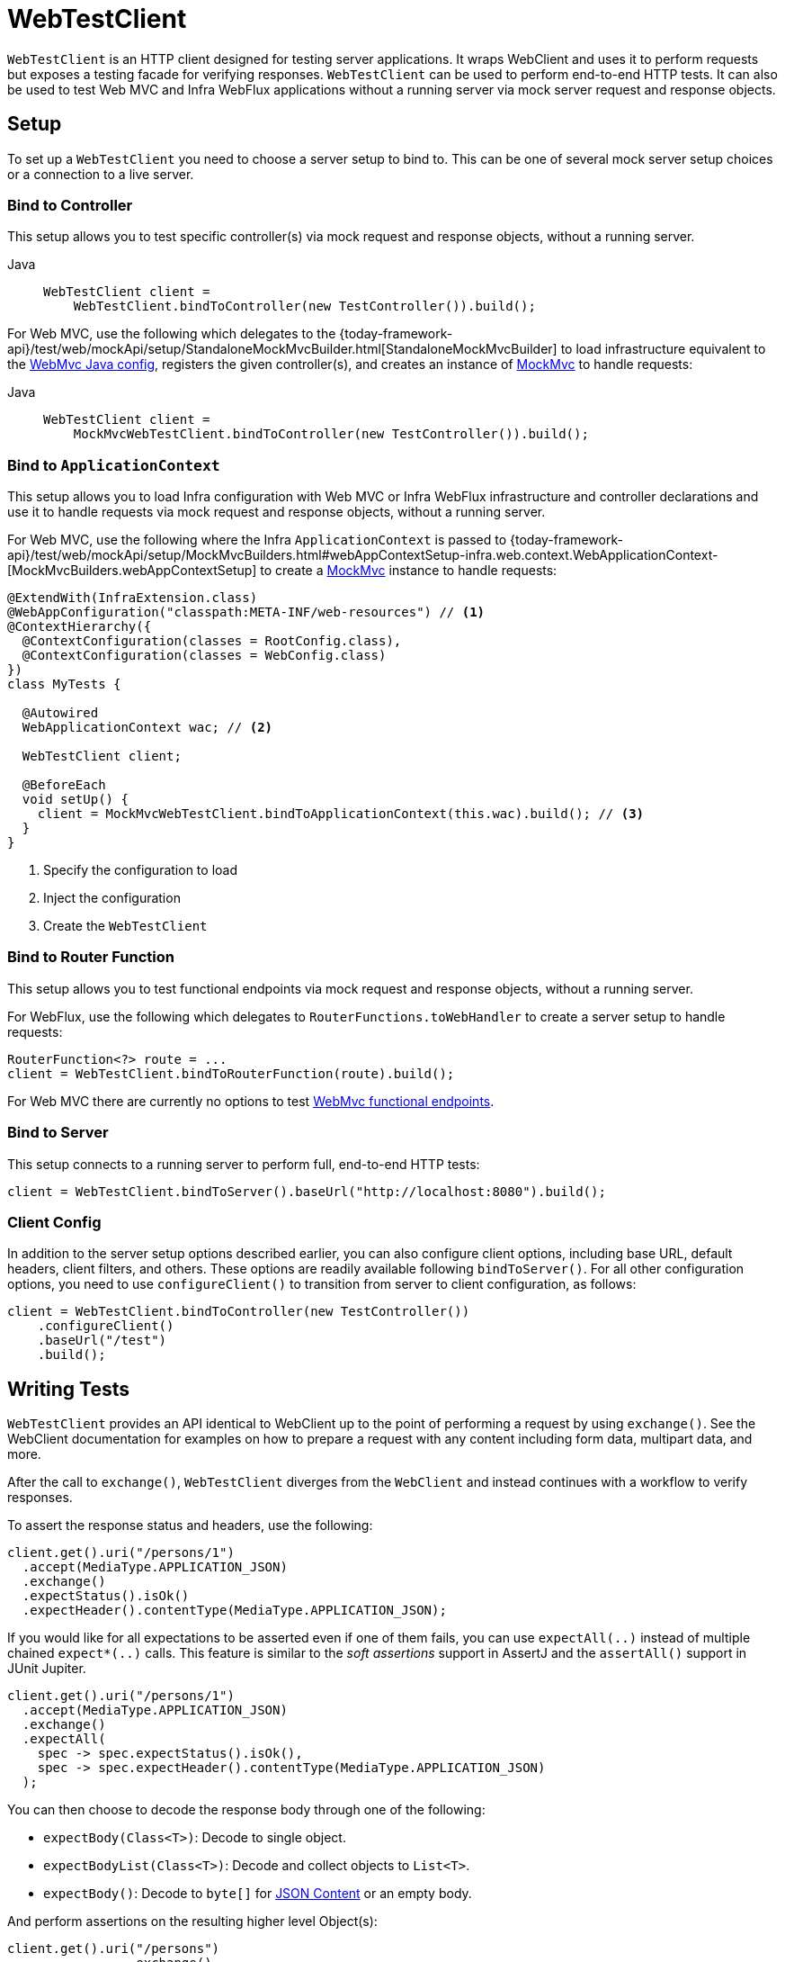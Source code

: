 [[webtestclient]]
= WebTestClient

`WebTestClient` is an HTTP client designed for testing server applications. It wraps
WebClient and uses it to perform requests
but exposes a testing facade for verifying responses. `WebTestClient` can be used to
perform end-to-end HTTP tests. It can also be used to test Web MVC and Infra WebFlux
applications without a running server via mock server request and response objects.




[[webtestclient-setup]]
== Setup

To set up a `WebTestClient` you need to choose a server setup to bind to. This can be one
of several mock server setup choices or a connection to a live server.



[[webtestclient-controller-config]]
=== Bind to Controller

This setup allows you to test specific controller(s) via mock request and response objects,
without a running server.


[tabs]
======
Java::
+
[source,java,indent=0,subs="verbatim,quotes",role="primary"]
----
WebTestClient client =
    WebTestClient.bindToController(new TestController()).build();
----

======

For Web MVC, use the following which delegates to the
{today-framework-api}/test/web/mockApi/setup/StandaloneMockMvcBuilder.html[StandaloneMockMvcBuilder]
to load infrastructure equivalent to the xref:web/webmvc/mvc-config.adoc[WebMvc Java config],
registers the given controller(s), and creates an instance of
xref:testing/mvc-test-framework.adoc[MockMvc] to handle requests:

[tabs]
======
Java::
+
[source,java,indent=0,subs="verbatim,quotes",role="primary"]
----
WebTestClient client =
    MockMvcWebTestClient.bindToController(new TestController()).build();
----

======



[[webtestclient-context-config]]
=== Bind to `ApplicationContext`

This setup allows you to load Infra configuration with Web MVC or Infra WebFlux
infrastructure and controller declarations and use it to handle requests via mock request
and response objects, without a running server.

For Web MVC, use the following where the Infra `ApplicationContext` is passed to
{today-framework-api}/test/web/mockApi/setup/MockMvcBuilders.html#webAppContextSetup-infra.web.context.WebApplicationContext-[MockMvcBuilders.webAppContextSetup]
to create a xref:testing/mvc-test-framework.adoc[MockMvc] instance to handle
requests:

[source,java,indent=0,subs="verbatim,quotes",role="primary"]
----
@ExtendWith(InfraExtension.class)
@WebAppConfiguration("classpath:META-INF/web-resources") // <1>
@ContextHierarchy({
  @ContextConfiguration(classes = RootConfig.class),
  @ContextConfiguration(classes = WebConfig.class)
})
class MyTests {

  @Autowired
  WebApplicationContext wac; // <2>

  WebTestClient client;

  @BeforeEach
  void setUp() {
    client = MockMvcWebTestClient.bindToApplicationContext(this.wac).build(); // <3>
  }
}
----
<1> Specify the configuration to load
<2> Inject the configuration
<3> Create the `WebTestClient`


[[webtestclient-fn-config]]
=== Bind to Router Function

This setup allows you to test functional endpoints via
mock request and response objects, without a running server.

For WebFlux, use the following which delegates to `RouterFunctions.toWebHandler` to
create a server setup to handle requests:

[source,java,indent=0,subs="verbatim,quotes",role="primary"]
----
RouterFunction<?> route = ...
client = WebTestClient.bindToRouterFunction(route).build();
----

For Web MVC there are currently no options to test
xref:web/webmvc-functional.adoc[WebMvc functional endpoints].



[[webtestclient-server-config]]
=== Bind to Server

This setup connects to a running server to perform full, end-to-end HTTP tests:

[source,java,indent=0,subs="verbatim,quotes",role="primary"]
----
	client = WebTestClient.bindToServer().baseUrl("http://localhost:8080").build();
----

[[webtestclient-client-config]]
=== Client Config

In addition to the server setup options described earlier, you can also configure client
options, including base URL, default headers, client filters, and others. These options
are readily available following `bindToServer()`. For all other configuration options,
you need to use `configureClient()` to transition from server to client configuration, as
follows:

[source,java,indent=0,subs="verbatim,quotes",role="primary"]
----
client = WebTestClient.bindToController(new TestController())
    .configureClient()
    .baseUrl("/test")
    .build();
----



[[webtestclient-tests]]
== Writing Tests

`WebTestClient` provides an API identical to WebClient
up to the point of performing a request by using `exchange()`. See the
WebClient documentation for examples on how to
prepare a request with any content including form data, multipart data, and more.

After the call to `exchange()`, `WebTestClient` diverges from the `WebClient` and
instead continues with a workflow to verify responses.

To assert the response status and headers, use the following:

[source,java,indent=0,subs="verbatim,quotes",role="primary"]
----
client.get().uri("/persons/1")
  .accept(MediaType.APPLICATION_JSON)
  .exchange()
  .expectStatus().isOk()
  .expectHeader().contentType(MediaType.APPLICATION_JSON);
----

If you would like for all expectations to be asserted even if one of them fails, you can
use `expectAll(..)` instead of multiple chained `expect*(..)` calls. This feature is
similar to the _soft assertions_ support in AssertJ and the `assertAll()` support in
JUnit Jupiter.

[source,java,indent=0,subs="verbatim,quotes",role="primary"]
----
client.get().uri("/persons/1")
  .accept(MediaType.APPLICATION_JSON)
  .exchange()
  .expectAll(
    spec -> spec.expectStatus().isOk(),
    spec -> spec.expectHeader().contentType(MediaType.APPLICATION_JSON)
  );
----

You can then choose to decode the response body through one of the following:

* `expectBody(Class<T>)`: Decode to single object.
* `expectBodyList(Class<T>)`: Decode and collect objects to `List<T>`.
* `expectBody()`: Decode to `byte[]` for xref:testing/webtestclient.adoc#webtestclient-json[JSON Content] or an empty body.

And perform assertions on the resulting higher level Object(s):

[source,java,indent=0,subs="verbatim,quotes",role="primary"]
----
	client.get().uri("/persons")
			.exchange()
			.expectStatus().isOk()
			.expectBodyList(Person.class).hasSize(3).contains(person);
----


If the built-in assertions are insufficient, you can consume the object instead and
perform any other assertions:

[source,java,indent=0,subs="verbatim,quotes",role="primary"]
----
import infra.test.web.reactive.server.expectBody

client.get().uri("/persons/1")
  .exchange()
  .expectStatus().isOk()
  .expectBody(Person.class)
  .consumeWith(result -> {
    // custom assertions (e.g. AssertJ)...
  });
----

Or you can exit the workflow and obtain an `EntityExchangeResult`:

[source,java,indent=0,subs="verbatim,quotes",role="primary"]
----
EntityExchangeResult<Person> result = client.get().uri("/persons/1")
    .exchange()
    .expectStatus().isOk()
    .expectBody(Person.class)
    .returnResult();
----


TIP: When you need to decode to a target type with generics, look for the overloaded methods
that accept
{today-framework-api}/core/ParameterizedTypeReference.html[`ParameterizedTypeReference`]
instead of `Class<T>`.



[[webtestclient-no-content]]
=== No Content

If the response is not expected to have content, you can assert that as follows:

[source,java,indent=0,subs="verbatim,quotes",role="primary"]
----
client.post().uri("/persons")
    .body(personMono, Person.class)
    .exchange()
    .expectStatus().isCreated()
    .expectBody().isEmpty();
----

If you want to ignore the response content, the following releases the content without
any assertions:

[source,java,indent=0,subs="verbatim,quotes",role="primary"]
----
client.get().uri("/persons/123")
    .exchange()
    .expectStatus().isNotFound()
    .expectBody(Void.class);
----


[[webtestclient-json]]
=== JSON Content

You can use `expectBody()` without a target type to perform assertions on the raw
content rather than through higher level Object(s).

To verify the full JSON content with https://jsonassert.skyscreamer.org[JSONAssert]:

[source,java,indent=0,subs="verbatim,quotes",role="primary"]
----
client.get().uri("/persons/1")
    .exchange()
    .expectStatus().isOk()
    .expectBody()
    .json("{\"name\":\"Jane\"}")
----


To verify JSON content with https://github.com/jayway/JsonPath[JSONPath]:

[source,java,indent=0,subs="verbatim,quotes",role="primary"]
----
client.get().uri("/persons")
    .exchange()
    .expectStatus().isOk()
    .expectBody()
    .jsonPath("$[0].name").isEqualTo("Jane")
    .jsonPath("$[1].name").isEqualTo("Jason");
----



[[webtestclient-stream]]
=== Streaming Responses

To test potentially infinite streams such as `"text/event-stream"` or
`"application/x-ndjson"`, start by verifying the response status and headers, and then
obtain a `FluxExchangeResult`:

[source,java,indent=0,subs="verbatim,quotes",role="primary"]
----
FluxExchangeResult<MyEvent> result = client.get().uri("/events")
    .accept(TEXT_EVENT_STREAM)
    .exchange()
    .expectStatus().isOk()
    .returnResult(MyEvent.class);

----


Now you're ready to consume the response stream with `StepVerifier` from `reactor-test`:

[source,java,indent=0,subs="verbatim,quotes",role="primary"]
----
Flux<Event> eventFlux = result.getResponseBody();

StepVerifier.create(eventFlux)
    .expectNext(person)
    .expectNextCount(4)
    .consumeNextWith(p -> ...)
    .thenCancel()
    .verify();
----


[[webtestclient-mockmvc]]
=== MockMvc Assertions

`WebTestClient` is an HTTP client and as such it can only verify what is in the client
response including status, headers, and body.

When testing a Web MVC application with a MockMvc server setup, you have the extra
choice to perform further assertions on the server response. To do that start by
obtaining an `ExchangeResult` after asserting the body:

[source,java,indent=0,subs="verbatim,quotes",role="primary"]
----
// For a response with a body
EntityExchangeResult<Person> result = client.get().uri("/persons/1")
    .exchange()
    .expectStatus().isOk()
    .expectBody(Person.class)
    .returnResult();

// For a response without a body
EntityExchangeResult<Void> result = client.get().uri("/path")
    .exchange()
    .expectBody().isEmpty();
----

Then switch to MockMvc server response assertions:

[source,java,indent=0,subs="verbatim,quotes",role="primary"]
----
MockMvcWebTestClient.resultActionsFor(result)
    .andExpect(model().attribute("integer", 3))
    .andExpect(model().attribute("string", "a string value"));
----


